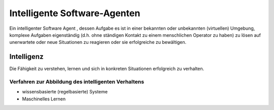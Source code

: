 Intelligente Software-Agenten
===============================

Ein intelligenter Software Agent , dessen Aufgabe es ist in einer bekannten oder unbekannten (virtuellen) Umgebung, komplexe Aufgaben eigenständig (d.h. ohne ständigen Kontakt zu einem menschlichen Operator zu haben) zu lösen auf unerwartete oder neue Situationen zu reagieren oder sie erfolgreiche zu bewältigen.

Intelligenz
-----------

Die Fähigkeit zu verstehen, lernen und sich in konkreten Situationen erfolgreich zu verhalten.

Verfahren zur Abbildung des intelligenten Verhaltens
^^^^^^^^^^^^^^^^^^^^^^^^^^^^^^^^^^^^^^^^^^^^^^^^^^^^^^^^^^^^

- wissensbasierte (regelbasierte) Systeme
- Maschinelles Lernen
